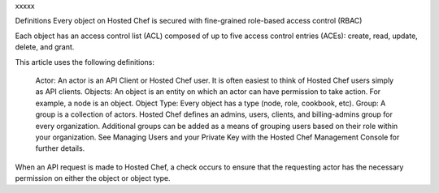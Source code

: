 .. The contents of this file are included in multiple topics.
.. This file should not be changed in a way that hinders its ability to appear in multiple documentation sets.


xxxxx


Definitions
Every object on Hosted Chef is secured with fine-grained role-based access control (RBAC)

Each object has an access control list (ACL) composed of up to five access control entries (ACEs): create, read, update, delete, and grant.

This article uses the following definitions:

    Actor: An actor is an API Client or Hosted Chef user. It is often easiest to think of Hosted Chef users simply as API clients.
    Objects: An object is an entity on which an actor can have permission to take action. For example, a node is an object.
    Object Type: Every object has a type (node, role, cookbook, etc).
    Group: A group is a collection of actors. Hosted Chef defines an admins, users, clients, and billing-admins group for every organization. Additional groups can be added as a means of grouping users based on their role within your organization. See Managing Users and your Private Key with the Hosted Chef Management Console for further details.

When an API request is made to Hosted Chef, a check occurs to ensure that the requesting actor has the necessary permission on either the object or object type. 